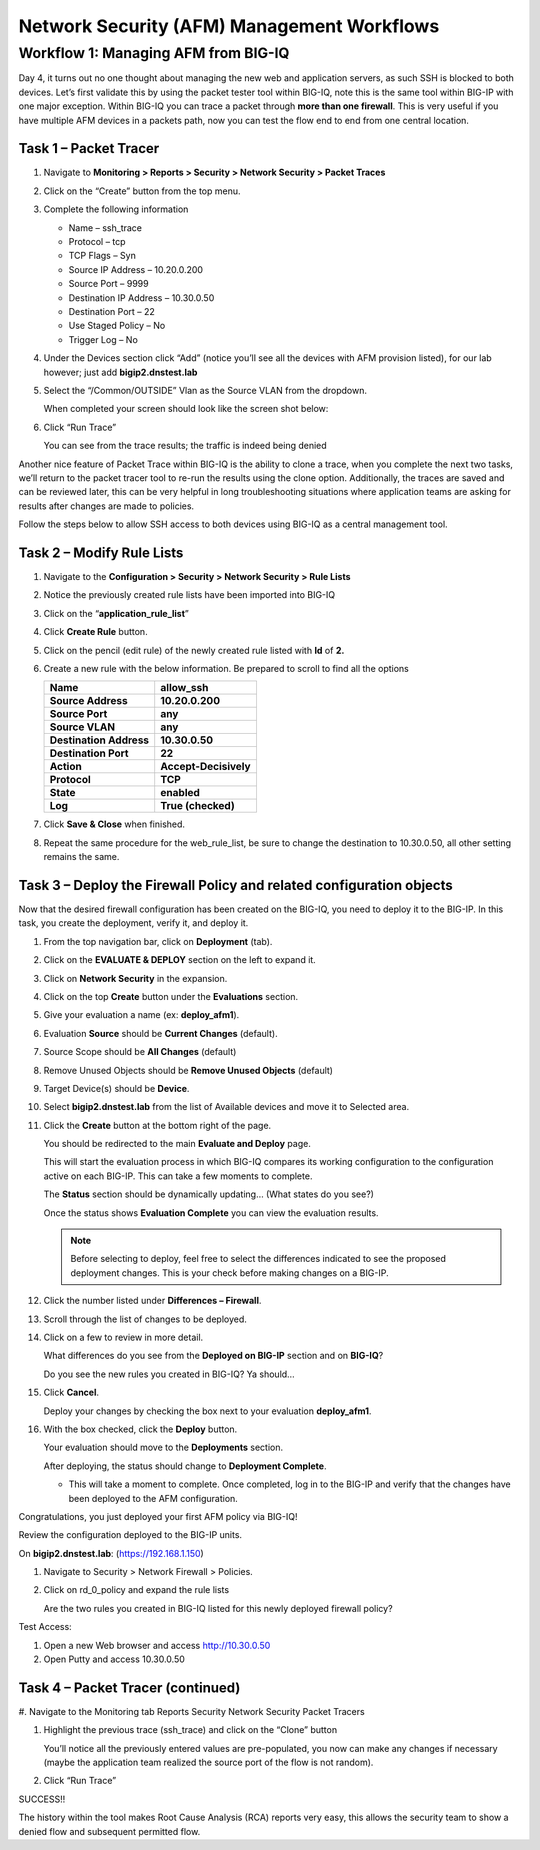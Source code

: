 Network Security (AFM) Management Workflows
===========================================

Workflow 1: Managing AFM from BIG-IQ
------------------------------------

Day 4, it turns out no one thought about managing the new web and
application servers, as such SSH is blocked to both devices. Let’s first
validate this by using the packet tester tool within BIG-IQ, note this
is the same tool within BIG-IP with one major exception. Within BIG-IQ
you can trace a packet through **more than one firewall**. This is very
useful if you have multiple AFM devices in a packets path, now you can
test the flow end to end from one central location.

Task 1 – Packet Tracer
^^^^^^^^^^^^^^^^^^^^^^

#. Navigate to **Monitoring > Reports > Security > Network Security > Packet Traces**

   |image109|

#. Click on the “Create” button from the top menu.

#. Complete the following information

   -  Name – ssh_trace
   -  Protocol – tcp
   -  TCP Flags – Syn
   -  Source IP Address – 10.20.0.200
   -  Source Port – 9999 
   -  Destination IP Address – 10.30.0.50 
   -  Destination Port – 22 
   -  Use Staged Policy – No
   -  Trigger Log – No

#. Under the Devices section click “Add” (notice you’ll see all the devices
   with AFM provision listed), for our lab however; just add **bigip2.dnstest.lab**

   |image110|

#. Select the “/Common/OUTSIDE” Vlan as the Source VLAN from the dropdown.

   When completed your screen should look like the screen shot below:

   |image111|

#. Click “Run Trace”

   You can see from the trace results; the traffic is indeed being denied

   |image112|

Another nice feature of Packet Trace within BIG-IQ is the ability to
clone a trace, when you complete the next two tasks, we’ll return to the
packet tracer tool to re-run the results using the clone option.
Additionally, the traces are saved and can be reviewed later, this can
be very helpful in long troubleshooting situations where application
teams are asking for results after changes are made to policies.

Follow the steps below to allow SSH access to both devices using BIG-IQ
as a central management tool.

Task 2 – Modify Rule Lists
^^^^^^^^^^^^^^^^^^^^^^^^^^

#. Navigate to the **Configuration > Security > Network Security > Rule Lists**

#. Notice the previously created rule lists have been imported into BIG-IQ

#. Click on the “\ **application_rule_list**\ ”

#. Click **Create Rule** button.

#. Click on the pencil (edit rule) of the newly created rule listed with **Id** of **2.**

#. Create a new rule with the below information. Be prepared to scroll to find all the options

   +-------------------------+-----------------------+
   | **Name**                | allow_ssh             |
   +=========================+=======================+
   | **Source Address**      | **10.20.0.200**       |
   +-------------------------+-----------------------+
   | **Source Port**         | **any**               |
   +-------------------------+-----------------------+
   | **Source VLAN**         | **any**               |
   +-------------------------+-----------------------+
   | **Destination Address** | **10.30.0.50**        |
   +-------------------------+-----------------------+
   | **Destination Port**    | **22**                |
   +-------------------------+-----------------------+
   | **Action**              | **Accept-Decisively** |
   +-------------------------+-----------------------+
   | **Protocol**            | **TCP**               |
   +-------------------------+-----------------------+
   | **State**               | **enabled**           |
   +-------------------------+-----------------------+
   | **Log**                 | **True (checked)**    |
   +-------------------------+-----------------------+

#. Click **Save & Close** when finished.

#. Repeat the same procedure for the web_rule_list, be sure to change the destination to 10.30.0.50, all other setting remains the same.

Task 3 – Deploy the Firewall Policy and related configuration objects
^^^^^^^^^^^^^^^^^^^^^^^^^^^^^^^^^^^^^^^^^^^^^^^^^^^^^^^^^^^^^^^^^^^^^

Now that the desired firewall configuration has been created on the
BIG-IQ, you need to deploy it to the BIG-IP. In this task, you create
the deployment, verify it, and deploy it.

#. From the top navigation bar, click on **Deployment** (tab).

#. Click on the **EVALUATE & DEPLOY** section on the left to expand it.

#. Click on **Network Security** in the expansion.

   |image113|

#. Click on the top **Create** button under the **Evaluations** section.

#. Give your evaluation a name (ex: **deploy_afm1**).

#. Evaluation **Source** should be **Current Changes** (default).

#. Source Scope should be **All Changes** (default)

#. Remove Unused Objects should be **Remove Unused Objects** (default)

#. Target Device(s) should be **Device**.

#. Select **bigip2.dnstest.lab** from the list of Available devices and move it to Selected area.

   |image114|

#. Click the **Create** button at the bottom right of the page.

   You should be redirected to the main **Evaluate and Deploy** page.

   This will start the evaluation process in which BIG-IQ compares its
   working configuration to the configuration active on each BIG-IP.
   This can take a few moments to complete.

   The **Status** section should be dynamically updating… (What states do you see?)

   Once the status shows **Evaluation Complete** you can view the evaluation results.

   .. NOTE:: Before selecting to deploy, feel free to select the differences indicated to see the proposed deployment changes. This is your check before making changes on a BIG-IP.

#. Click the number listed under **Differences – Firewall**.

#. Scroll through the list of changes to be deployed.

#. Click on a few to review in more detail.

   What differences do you see from the **Deployed on BIG-IP** section and
   on **BIG-IQ**?

   Do you see the new rules you created in BIG-IQ? Ya should…

#. Click **Cancel**.

   Deploy your changes by checking the box next to your evaluation **deploy_afm1**.

#. With the box checked, click the **Deploy** button.

   Your evaluation should move to the **Deployments** section.

   After deploying, the status should change to **Deployment Complete**.

   -  This will take a moment to complete. Once completed, log in to the
      BIG-IP and verify that the changes have been deployed to the AFM
      configuration.

Congratulations, you just deployed your first AFM policy via BIG-IQ!

Review the configuration deployed to the BIG-IP units.

On **bigip2.dnstest.lab**: (https://192.168.1.150)

#. Navigate to Security > Network Firewall > Policies.

#. Click on rd_0_policy and expand the rule lists

   Are the two rules you created in BIG-IQ listed for this newly deployed firewall policy?

   |image115|

   |image116|

Test Access:

#. Open a new Web browser and access http://10.30.0.50
#. Open Putty and access 10.30.0.50

Task 4 – Packet Tracer (continued)
^^^^^^^^^^^^^^^^^^^^^^^^^^^^^^^^^^

#. Navigate to the Monitoring tab Reports Security Network Security Packet
Tracers

#. Highlight the previous trace (ssh_trace) and click on the “Clone” button

   |image117|

   You’ll notice all the previously entered values are pre-populated, you
   now can make any changes if necessary (maybe the application team
   realized the source port of the flow is not random).

#. Click “Run Trace”

   |image118|

SUCCESS!!

The history within the tool makes Root Cause Analysis (RCA) reports very
easy, this allows the security team to show a denied flow and subsequent
permitted flow.

.. |image117| image:: ../images/image113.png
   :width: 6.49097in
   :height: 0.85486in
.. |image118| image:: ../images/image114.png
   :width: 6.49097in
   :height: 3.13611in
.. |image113| image:: ../images/image109.png
   :width: 4.65486in
   :height: 3.92708in
.. |image114| image:: ../images/image110.png
   :width: 6.5in
   :height: 2.40903in
.. |image115| image:: ../images/image111.png
   :width: 6.48194in
   :height: 1.71806in
.. |image116| image:: ../images/image112.png
   :width: 4.34028in
   :height: 2.38194in
.. |image109| image:: ../images/image105.png
   :width: 4.54514in
   :height: 4.10903in
.. |image110| image:: ../images/image106.png
   :width: 6.49097in
   :height: 3.76389in
.. |image111| image:: ../images/image107.png
   :width: 5.91089in
   :height: 3.67852in
.. |image112| image:: ../images/image108.png
   :width: 6.5in
   :height: 3.18194in

